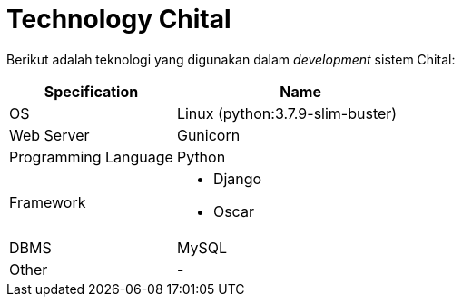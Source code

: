= Technology Chital

Berikut adalah teknologi yang digunakan dalam _development_ sistem Chital:

[cols="40%,60%",frame=all, grid=all]
|===
^.^h|*Specification* 
^.^h|*Name*

| OS
| Linux (python:3.7.9-slim-buster)

| Web Server
| Gunicorn

| Programming Language
| Python

| Framework
a| 
* Django 
* Oscar

| DBMS
| MySQL

| Other
| -
|===
